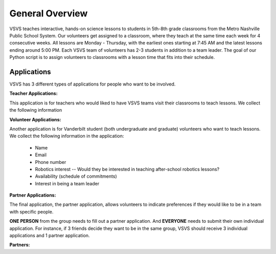 .. VSVS_Scheduler documentation master file, created by
   sphinx-quickstart on Thu Nov 10 09:29:41 2022.
   You can adapt this file completely to your liking, but it should at least
   contain the root `toctree` directive.

General Overview
=======================
VSVS teaches interactive, hands-on science lessons to students in 5th-8th grade classrooms from the Metro Nashville
Public School System. Our volunteers get assigned to a classroom, where they teach at the same time each week for 4
consecutive weeks. All lessons are Monday - Thursday, with the earliest ones starting at 7:45 AM and the latest
lessons ending around 5:00 PM.
Each VSVS team of volunteers has 2-3 students in addition to a team leader. The goal of our Python script is to assign
volunteers to classrooms with a lesson time that fits into their schedule.

Applications
------------
VSVS has 3 different types of applications for people who want to be involved.

**Teacher Applications:**

This application is for teachers who would liked to have VSVS teams visit their classrooms to teach lessons. We collect
the following information

**Volunteer Applications:**

Another application is for Vanderbilt student (both undergraduate and graduate) volunteers
who want to teach lessons. We collect the following information in the application:

   - Name
   - Email
   - Phone number
   - Robotics interest -- Would they be interested in teaching after-school robotics lessons?
   - Availability (schedule of commitments)
   - Interest in being a team leader

**Partner Applications:**

The final application, the partner application, allows volunteers to indicate preferences if they would like to be in a
team with specific people.

**ONE PERSON** from the group needs to fill out a partner application. And **EVERYONE** needs to submit their own
individual application. For instance, if 3 friends decide they want to be in the same group, VSVS should receive 3
individual applications and 1 partner application.





**Partners:**






